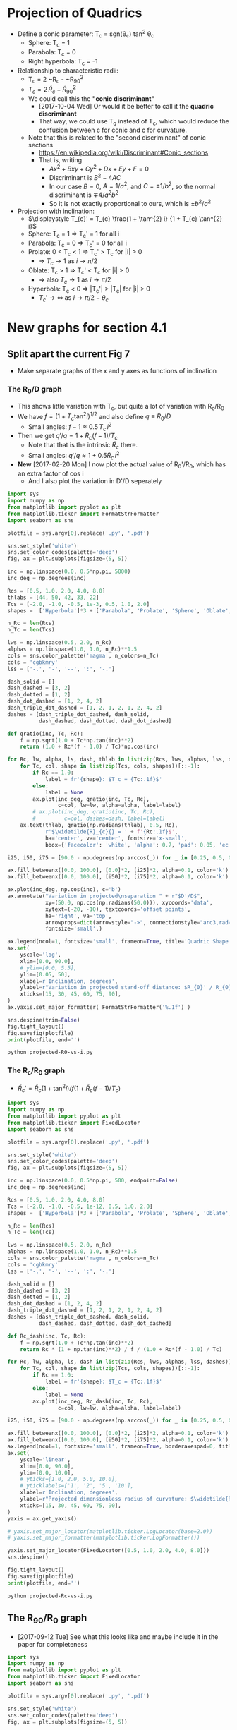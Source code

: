 * Projection of Quadrics
:PROPERTIES:
:ID:       B3ABBD4B-6A04-415F-8A8D-6A3179EB3686
:END:

+ Define a conic parameter: T_c = sgn(\theta_c) tan^2 \theta_c
  + Sphere: T_c = 1
  + Parabola: T_c = 0
  + Right hyperbola: T_c = -1
+ Relationship to characteristic radii:
  + T_c = 2 ~R_c - ~R_{90}^2
  + \(T_{c} = 2\, \widetilde{R}_{c} - \widetilde{R}_{90}{}^{2}\)
  + We could call this the *"conic discriminant"*
    + [2017-10-04 Wed] Or would it be better to call it the *quadric discriminant*
    + That way, we could use T_q instead of T_c, which would reduce the confusion between c for conic and c for curvature. 
  + Note that this is related to the "second discriminant" of conic
    sections
    + https://en.wikipedia.org/wiki/Discriminant#Conic_sections
    + That is, writing
      + \(A x^2 + B x y + C y^2 + D x + E y + F = 0\)
      + Discriminant is \(B^{2} - 4 A C\)
      + In our case \(B = 0\), \(A = 1 / a^2 \), and \( C = \pm 1 / b^2\), so the normal discriminant is \(\mp 4 / a^{2} b^{2}\)
      + So it is not exactly proportional to ours, which is \(\pm b^{2}/a^{2}\)
+ Projection with inclination:
  + \(\displaystyle T_{c}' = T_{c} \frac{1 + \tan^{2} i} {1 + T_{c} \tan^{2} i}\)
  + Sphere: T_c = 1 =>  T_c' = 1 for all i
  + Parabola: T_c = 0 => T_c' = 0 for all i
  + Prolate: 0 < T_c < 1 => T_c' > T_c for |i| > 0
    + => \(T_c \to 1\) as \(i \to \pi/2\)
  + Oblate: T_c > 1 => T_c' < T_c for |i| > 0
    + => also \(T_c \to 1\) as \(i \to \pi/2\)
  + Hyperbola: T_c < 0 => |T_c'| > |T_c| for |i| > 0
    + \(T_c' \to \infty\) as \(i \to \pi/2 - \theta_{c}\)
* New graphs for section 4.1
:PROPERTIES:
:ID:       2D6B6135-5090-4504-A31C-E1B9D717FAF0
:END:
** Split apart the current Fig 7
- Make separate graphs of the x and y axes as functions of inclination
*** The R_0/D graph
+ This shows little variation with T_c, but quite a lot of variation with R_c/R_0
+ We have \(f = \left(1 + T_{c} \tan^{2} i\right)^{1/2}\) and also define \(q \equiv R_{0} / D\)
  + Small angles: \( f - 1 \approx 0.5 \, T_{c}\, i^{2}\)
+ Then we get \(q' / q = 1 + \widetilde{R}_{c} (f - 1) / T_{c} \)
  + Note that that is the intrinsic \(\widetilde{R}_{c}\) there.
  + Small angles: \(q'/q \approx 1 + 0.5 \widetilde{R}_{c} \, i^{2}\)
+ *New* [2017-02-20 Mon] I now plot the actual value of R_0'/R_0, which has an extra factor of cos i
  + And I also plot the variation in D'/D seperately
#+BEGIN_SRC python :eval no :tangle projected-R0-vs-i.py
  import sys
  import numpy as np
  from matplotlib import pyplot as plt
  from matplotlib.ticker import FormatStrFormatter
  import seaborn as sns

  plotfile = sys.argv[0].replace('.py', '.pdf')

  sns.set_style('white')
  sns.set_color_codes(palette='deep')
  fig, ax = plt.subplots(figsize=(5, 5))

  inc = np.linspace(0.0, 0.5*np.pi, 5000)
  inc_deg = np.degrees(inc)

  Rcs = [0.5, 1.0, 2.0, 4.0, 8.0]
  thlabs = [44, 50, 42, 33, 22]
  Tcs = [-2.0, -1.0, -0.5, 1e-3, 0.5, 1.0, 2.0]
  shapes =  ['Hyperbola']*3 + ['Parabola', 'Prolate', 'Sphere', 'Oblate', ]

  n_Rc = len(Rcs)
  n_Tc = len(Tcs)

  lws = np.linspace(0.5, 2.0, n_Rc)
  alphas = np.linspace(1.0, 1.0, n_Rc)**1.5
  cols = sns.color_palette('magma', n_colors=n_Tc)
  cols = 'cgbkmry'
  lss = ['-.', '-', '--', ':', '-.']

  dash_solid = []
  dash_dashed = [3, 2]
  dash_dotted = [1, 2]
  dash_dot_dashed = [1, 2, 4, 2]
  dash_triple_dot_dashed = [1, 2, 1, 2, 1, 2, 4, 2]
  dashes = [dash_triple_dot_dashed, dash_solid,
            dash_dashed, dash_dotted, dash_dot_dashed]

  def qratio(inc, Tc, Rc):
      f = np.sqrt(1.0 + Tc*np.tan(inc)**2)
      return (1.0 + Rc*(f - 1.0) / Tc)*np.cos(inc)

  for Rc, lw, alpha, ls, dash, thlab in list(zip(Rcs, lws, alphas, lss, dashes, thlabs))[::-1]:
      for Tc, col, shape in list(zip(Tcs, cols, shapes))[::-1]:
          if Rc == 1.0:
              label = fr'{shape}: $T_c = {Tc:.1f}$'
          else:
              label = None
          ax.plot(inc_deg, qratio(inc, Tc, Rc),
                  c=col, lw=lw, alpha=alpha, label=label)
          # ax.plot(inc_deg, qratio(inc, Tc, Rc),
          #         c=col, dashes=dash, label=label)
      ax.text(thlab, qratio(np.radians(thlab), 0.5, Rc),
              r'$\widetilde{R}_{c}{} = ' + f'{Rc:.1f}$',
              ha='center', va='center', fontsize='x-small',
              bbox={'facecolor': 'white', 'alpha': 0.7, 'pad': 0.05, 'ec': 'none'})

  i25, i50, i75 = [90.0 - np.degrees(np.arccos(_)) for _ in [0.25, 0.5, 0.75]]

  ax.fill_betweenx([0.0, 100.0], [0.0]*2, [i25]*2, alpha=0.1, color='k')
  ax.fill_betweenx([0.0, 100.0], [i50]*2, [i75]*2, alpha=0.1, color='k')

  ax.plot(inc_deg, np.cos(inc), c='b')
  ax.annotate("Variation in projected\nseparation " + r"$D'/D$",
              xy=(50.0, np.cos(np.radians(50.0))), xycoords='data',
              xytext=(-20, -10), textcoords='offset points',
              ha='right', va='top',
              arrowprops=dict(arrowstyle="->", connectionstyle="arc3,rad=.2"),
              fontsize='small',)

  ax.legend(ncol=1, fontsize='small', frameon=True, title='Quadric Shape')
  ax.set(
      yscale='log',
      xlim=[0.0, 90.0],
      # ylim=[0.0, 5.5],
      ylim=[0.05, 50],
      xlabel=r'Inclination, degrees',
      ylabel=r"Variation in projected stand-off distance: $R_{0}' / R_{0}$",
      xticks=[15, 30, 45, 60, 75, 90],
  )
  ax.yaxis.set_major_formatter( FormatStrFormatter('%.1f') )

  sns.despine(trim=False)
  fig.tight_layout()
  fig.savefig(plotfile)
  print(plotfile, end='')
#+END_SRC

#+BEGIN_SRC sh :results file
python projected-R0-vs-i.py
#+END_SRC

#+RESULTS:
[[file:projected-R0-vs-i.pdf]]

*** The R_c/R_0 graph
+ \(\widetilde{R}_{c}' = \widetilde{R}_{c} ( 1 + \tan^{2} i) / f (1 + \widetilde{R}_{c} (f - 1) / T_{c})\)

#+BEGIN_SRC python :eval no :tangle projected-Rc-vs-i.py
  import sys
  import numpy as np
  from matplotlib import pyplot as plt
  from matplotlib.ticker import FixedLocator
  import seaborn as sns

  plotfile = sys.argv[0].replace('.py', '.pdf')

  sns.set_style('white')
  sns.set_color_codes(palette='deep')
  fig, ax = plt.subplots(figsize=(5, 5))

  inc = np.linspace(0.0, 0.5*np.pi, 500, endpoint=False)
  inc_deg = np.degrees(inc)

  Rcs = [0.5, 1.0, 2.0, 4.0, 8.0]
  Tcs = [-2.0, -1.0, -0.5, 1e-12, 0.5, 1.0, 2.0]
  shapes =  ['Hyperbola']*3 + ['Parabola', 'Prolate', 'Sphere', 'Oblate', ]

  n_Rc = len(Rcs)
  n_Tc = len(Tcs)

  lws = np.linspace(0.5, 2.0, n_Rc)
  alphas = np.linspace(1.0, 1.0, n_Rc)**1.5
  cols = sns.color_palette('magma', n_colors=n_Tc)
  cols = 'cgbkmry'
  lss = ['-.', '-', '--', ':', '-.']

  dash_solid = []
  dash_dashed = [3, 2]
  dash_dotted = [1, 2]
  dash_dot_dashed = [1, 2, 4, 2]
  dash_triple_dot_dashed = [1, 2, 1, 2, 1, 2, 4, 2]
  dashes = [dash_triple_dot_dashed, dash_solid,
            dash_dashed, dash_dotted, dash_dot_dashed]

  def Rc_dash(inc, Tc, Rc):
      f = np.sqrt(1.0 + Tc*np.tan(inc)**2)
      return Rc * (1 + np.tan(inc)**2) / f / (1.0 + Rc*(f - 1.0) / Tc)

  for Rc, lw, alpha, ls, dash in list(zip(Rcs, lws, alphas, lss, dashes))[::-1]:
      for Tc, col, shape in list(zip(Tcs, cols, shapes))[::-1]:
          if Rc == 1.0:
              label = fr'{shape}: $T_c = {Tc:.1f}$'
          else:
              label = None
          ax.plot(inc_deg, Rc_dash(inc, Tc, Rc),
                  c=col, lw=lw, alpha=alpha, label=label)

  i25, i50, i75 = [90.0 - np.degrees(np.arccos(_)) for _ in [0.25, 0.5, 0.75]]

  ax.fill_betweenx([0.0, 100.0], [0.0]*2, [i25]*2, alpha=0.1, color='k')
  ax.fill_betweenx([0.0, 100.0], [i50]*2, [i75]*2, alpha=0.1, color='k')
  ax.legend(ncol=1, fontsize='small', frameon=True, borderaxespad=0, title='Quadric Shape')
  ax.set(
      yscale='linear',
      xlim=[0.0, 90.0],
      ylim=[0.0, 10.0],
      # yticks=[1.0, 2.0, 5.0, 10.0],
      # yticklabels=['1', '2', '5', '10'],
      xlabel=r'Inclination, degrees',
      ylabel=r"Projected dimensionless radius of curvature: $\widetilde{R}_{c}{}'$",
      xticks=[15, 30, 45, 60, 75, 90],
  )        
  yaxis = ax.get_yaxis()

  # yaxis.set_major_locator(matplotlib.ticker.LogLocator(base=2.0))
  # yaxis.set_major_formatter(matplotlib.ticker.LogFormatter())

  yaxis.set_major_locator(FixedLocator([0.5, 1.0, 2.0, 4.0, 8.0]))
  sns.despine()

  fig.tight_layout()
  fig.savefig(plotfile)
  print(plotfile, end='')
#+END_SRC

#+BEGIN_SRC sh :results file
python projected-Rc-vs-i.py
#+END_SRC

#+RESULTS:
[[file:projected-Rc-vs-i.pdf]]



** The R_{90}/R_0 graph
+ [2017-09-12 Tue] See what this looks like and maybe include it in the paper for completeness

#+BEGIN_SRC python :eval no :tangle projected-R90-vs-i.py
  import sys
  import numpy as np
  from matplotlib import pyplot as plt
  from matplotlib.ticker import FixedLocator
  import seaborn as sns

  plotfile = sys.argv[0].replace('.py', '.pdf')

  sns.set_style('white')
  sns.set_color_codes(palette='deep')
  fig, ax = plt.subplots(figsize=(5, 5))

  inc = np.linspace(0.0, 0.5*np.pi, 500, endpoint=False)
  inc_deg = np.degrees(inc)

  Rcs = [0.5, 1.0, 2.0, 4.0, 8.0]
  Tcs = [-2.0, -1.0, -0.5, 1e-12, 0.5, 1.0, 2.0]
  shapes =  ['Hyperbola']*3 + ['Parabola', 'Prolate', 'Sphere', 'Oblate', ]

  n_Rc = len(Rcs)
  n_Tc = len(Tcs)

  lws = np.linspace(0.5, 2.0, n_Rc)
  alphas = np.linspace(1.0, 1.0, n_Rc)**1.5
  cols = sns.color_palette('magma', n_colors=n_Tc)
  cols = 'cgbkmry'
  lss = ['-.', '-', '--', ':', '-.']

  dash_solid = []
  dash_dashed = [3, 2]
  dash_dotted = [1, 2]
  dash_dot_dashed = [1, 2, 4, 2]
  dash_triple_dot_dashed = [1, 2, 1, 2, 1, 2, 4, 2]
  dashes = [dash_triple_dot_dashed, dash_solid,
            dash_dashed, dash_dotted, dash_dot_dashed]

  def Rc_prime(inc, Tc, Rc):
      f = np.sqrt(1.0 + Tc*np.tan(inc)**2)
      return Rc * (1 + np.tan(inc)**2) / f / (1.0 + Rc*(f - 1.0) / Tc)

  def Tc_prime(inc, Tc):
      fsquared = 1.0 + Tc*np.tan(inc)**2
      return Tc * (1.0 + np.tan(inc)**2) / fsquared

  def R90_prime(inc, Tc, Rc):
      return np.sqrt(2*Rc_prime(inc, Tc, Rc) - Tc_prime(inc, Tc))

  for Rc, lw, alpha, ls, dash in list(zip(Rcs, lws, alphas, lss, dashes))[::-1]:
      for Tc, col, shape in list(zip(Tcs, cols, shapes))[::-1]:
          if Rc == 1.0:
              label = fr'{shape}: $T_c = {Tc:.1f}$'
          else:
              label = None
          ax.plot(inc_deg, R90_prime(inc, Tc, Rc),
                  c=col, lw=lw, alpha=alpha, label=label)

  i25, i50, i75 = [90.0 - np.degrees(np.arccos(_)) for _ in [0.25, 0.5, 0.75]]

  ax.fill_betweenx([0.0, 100.0], [0.0]*2, [i25]*2, alpha=0.1, color='k')
  ax.fill_betweenx([0.0, 100.0], [i50]*2, [i75]*2, alpha=0.1, color='k')
  ax.legend(ncol=1, fontsize='small', frameon=True, borderaxespad=0, title='Quadric Shape')
  ax.set(
      yscale='linear',
      xlim=[0.0, 90.0],
      ylim=[0.0, 5.0],
      # yticks=[1.0, 2.0, 5.0, 10.0],
      # yticklabels=['1', '2', '5', '10'],
      xlabel=r'Inclination, degrees',
      ylabel=r"Projected dimensionless perpendicular radius: $\widetilde{R}_{90}{}'$",
      xticks=[15, 30, 45, 60, 75, 90],
  )        
  yaxis = ax.get_yaxis()

  # yaxis.set_major_locator(matplotlib.ticker.LogLocator(base=2.0))
  # yaxis.set_major_formatter(matplotlib.ticker.LogFormatter())

  yaxis.set_major_locator(FixedLocator([1.0, 2.0, 3.0, 4.0]))
  sns.despine()

  fig.tight_layout()
  fig.savefig(plotfile)
  print(plotfile, end='')
#+END_SRC

#+BEGIN_SRC sh :results file
python projected-R90-vs-i.py
#+END_SRC

#+RESULTS:
[[file:projected-R90-vs-i.pdf]]

** Projected T_c versus R_c
+ [ ] It is a bit of a problem that we are using "subscript c" to mean both "curvature" and "conic".  /Can we change one of them?/

#+BEGIN_SRC python :eval no :tangle projected-Tc-vs-Rc.py
  import sys
  import numpy as np
  from matplotlib import pyplot as plt
  import matplotlib.ticker
  import seaborn as sns

  plotfile = sys.argv[0].replace('.py', '.pdf')

  sns.set_style('white')
  fig, ax = plt.subplots(figsize=(5, 5))

  inc = np.linspace(0.0, 0.5*np.pi, 500, endpoint=False)
  inc_deg = np.degrees(inc)

  Rcs = [0.5, 1.0, 2.0, 4.0, 8.0]
  Tcs = [-2.0, -1.0, -0.5, 1e-8, 0.5, 1.0, 2.0]

  n_Rc = len(Rcs)
  n_Tc = len(Tcs)

  lws = np.linspace(1.0, 2.0, n_Rc)
  dash_solid = []
  dash_dashed = [3, 2]
  dash_dotted = [1, 2]
  dash_dot_dashed = [1, 2, 4, 2]
  dash_triple_dot_dashed = [1, 2, 1, 2, 1, 2, 4, 2]
  dashes = [dash_triple_dot_dashed, dash_solid,
            dash_dashed, dash_dotted, dash_dot_dashed]

  lss = ['-.', '-', '--', ':', '-.']
  alphas = np.linspace(1.0, 0.2, n_Rc)
  cols = sns.color_palette('magma', n_colors=n_Tc)


  def Rc_prime(inc, Tc, Rc):
      f = np.sqrt(1.0 + Tc*np.tan(inc)**2)
      return Rc * (1 + np.tan(inc)**2) / f / (1.0 + Rc*(f - 1.0) / Tc)

  def Tc_prime(inc, Tc):
      fsquared = 1.0 + Tc*np.tan(inc)**2
      return Tc * (1.0 + np.tan(inc)**2) / fsquared

  for Rc, lw, alpha, dash in list(zip(Rcs, lws, alphas, dashes))[::-1]:
      for Tc, col in list(zip(Tcs, cols))[::-1]:
          if Rc == 1.0:
              label = fr'$T_c = {Tc:.1f}$'
          else:
              label = None
          ax.plot(Rc_prime(inc, Tc, Rc), Tc_prime(inc, Tc),
                  c=col, dashes=dash, label=label)
          # ax.plot(Rc_dash(inc, Tc, Rc), Tc_dash(inc, Tc), '.', alpha=0.1, ms=4,
          #         c=col, label=label)
          ax.plot([Rc_prime(0, Tc, Rc)], [Tc_prime(0, Tc)], 'o', c=col)

  ax.legend(ncol=1, fontsize='xx-small', frameon=True)
  ax.set(
      yscale='linear',
      xlim=[0.0, 8.1],
      ylim=[-5.0, 2.1],
      xlabel=r"Projected dimensionless radius of curvature: $\widetilde{R}_{c}{}'$",
      ylabel=r"Projected conic discriminant: $T_c{}'$",
  )        

  fig.tight_layout()
  fig.savefig(plotfile)
  print(plotfile, end='')
#+END_SRC

#+BEGIN_SRC sh :results file
python projected-Tc-vs-Rc.py
#+END_SRC

#+RESULTS:
[[file:projected-Tc-vs-Rc.pdf]]

** Projected R90 versus Rc
:PROPERTIES:
:ID:       9232DE3C-903E-4D13-8E72-FC2B92D1FF95
:END:
#+BEGIN_SRC python :eval no :tangle projected-R90-vs-Rc.py
  import sys
  import numpy as np
  from matplotlib import pyplot as plt
  import matplotlib.ticker
  import seaborn as sns

  plotfile = sys.argv[0].replace('.py', '.pdf')

  sns.set_style('white')
  sns.set_color_codes(palette='deep')
  fig, ax = plt.subplots(figsize=(5, 5))

  Rc_grid = np.linspace(0.0, 10.0, 2000)
  R90_T0_grid = np.sqrt(2*Rc_grid)
  R90_T1_grid = np.sqrt(2*Rc_grid - 1.0)
  R90_T1_grid[~np.isfinite(R90_T1_grid)] = 0.0 


  ax.fill_between(Rc_grid, R90_T1_grid, R90_T0_grid, color='k', alpha=0.2)
  ax.fill_between(Rc_grid, R90_T0_grid, color='k', alpha=0.1)
  ax.plot(Rc_grid, R90_T0_grid, c='k', lw=0.5)
  ax.axhline(1.0, lw=0.5, alpha=0.5, color='k', zorder=-1)
  ax.axvline(1.0, lw=0.5, alpha=0.5, color='k', zorder=-1)
  ax.plot([0.0, 10.0], [0.0, 10.0], lw=0.5, alpha=0.5, color='k', zorder=-1)

  inc = np.linspace(0.0, 0.5*np.pi, 500, endpoint=False)
  inc_deg = np.degrees(inc)

  Rcs = [0.5, 1.0, 1.5, 2.0, 4.0, 8.0]
  Tcs = [-2.0, -1.0, -0.5, 1e-8, 0.5, 1.0, 2.0]
  shapes =  ['Hyperbola']*3 + ['Parabola', 'Prolate', 'Sphere', 'Oblate', ]

  n_Rc = len(Rcs)
  n_Tc = len(Tcs)

  lws = np.linspace(0.5, 2.0, n_Rc)
  alphas = np.linspace(1.0, 0.2, n_Rc)
  cols = sns.color_palette('magma', n_colors=n_Tc)
  cols = 'cgbkmry'


  def Rc_prime(inc, Tc, Rc):
      f = np.sqrt(1.0 + Tc*np.tan(inc)**2)
      return Rc * (1 + np.tan(inc)**2) / f / (1.0 + Rc*(f - 1.0) / Tc)

  def Tc_prime(inc, Tc):
      fsquared = 1.0 + Tc*np.tan(inc)**2
      return Tc * (1.0 + np.tan(inc)**2) / fsquared

  def R90_prime(inc, Tc, Rc):
      return np.sqrt(2*Rc_prime(inc, Tc, Rc) - Tc_prime(inc, Tc))


  for Rc, lw, alpha in list(zip(Rcs, lws, alphas))[::-1]:
      for Tc, col, shape in list(zip(Tcs, cols, shapes))[::-1]:
          if Rc == 1.0:
              label = fr'{shape}: $T_c = {Tc:.1f}$'
          else:
              label = None
          ax.plot(Rc_prime(inc, Tc, Rc), R90_prime(inc, Tc, Rc),
                  c=col, lw=lw, label=label)
          # ax.plot(Rc_dash(inc, Tc, Rc), Tc_dash(inc, Tc), '.', alpha=0.1, ms=4,
          #         c=col, label=label)
          ax.plot([Rc_prime(0, Tc, Rc)], [R90_prime(0, Tc, Rc)], '.', c=col, zorder=100)

  ax.legend(ncol=1, fontsize='small', frameon=True, loc='upper left', title='Quadric Shape')
  ax.set(
      yscale='linear',
      xlim=[0.0, 8.1],
      ylim=[0.0, 8.1],
      xlabel=r"Projected dimensionless radius of curvature: $\widetilde{R}_{c}{}'$",
      ylabel=r"Projected dimensionless perpendicular radius: $\widetilde{R}_{90}{}'$",
  )        
  sns.despine()
  fig.tight_layout()
  fig.savefig(plotfile)
  print(plotfile, end='')
#+END_SRC

#+BEGIN_SRC sh :results file
python projected-R90-vs-Rc.py
#+END_SRC

#+RESULTS:
[[file:projected-R90-vs-Rc.pdf]]



*** Animation of R_90 vs R_c graph (\Pi–\Lambda)
+ [2017-10-20 Fri] This is for my Puebla talk
+ Differences from previous
  1. Zooms in on range [1, 3]
  2. Uses matplotlib animation stuff
#+BEGIN_SRC python :eval no :tangle animation-R90-vs-Rc.py
  import sys
  import numpy as np
  from matplotlib import pyplot as plt
  import matplotlib.ticker
  from matplotlib import animation
  import seaborn as sns

  fileroot = sys.argv[0].replace('.py', '')

  sns.set_style('white')
  sns.set_color_codes(palette='deep')
  fig, ax = plt.subplots(figsize=(5, 5))

  #
  # Plot the background regions
  #
  Rc_grid = np.linspace(0.0, 10.0, 2000)
  R90_T0_grid = np.sqrt(2*Rc_grid)
  R90_T1_grid = np.sqrt(2*Rc_grid - 1.0)
  R90_T1_grid[~np.isfinite(R90_T1_grid)] = 0.0 
  ax.fill_between(Rc_grid, R90_T1_grid, R90_T0_grid, color='k', alpha=0.2)
  ax.fill_between(Rc_grid, R90_T0_grid, color='k', alpha=0.1)
  ax.plot(Rc_grid, R90_T0_grid, c='k', lw=0.5)
  ax.axhline(1.0, lw=0.5, alpha=0.5, color='k', zorder=-1)
  ax.axvline(1.0, lw=0.5, alpha=0.5, color='k', zorder=-1)
  ax.plot([0.0, 10.0], [0.0, 10.0], lw=0.5, alpha=0.5, color='k', zorder=-1)

  #
  # Plot lines for projected tracks versus inclination
  #
  inc = np.linspace(0.0, 0.5*np.pi, 500, endpoint=False)
  inc_deg = np.degrees(inc)

  Rcs = [0.5, 1.0, 1.5, 2.0, 3.0, 4.0]
  Tcs = [-2.0, -1.5, -1.0, -0.5, -0.25, 1e-8, 0.25, 0.5, 1.0, 1.5, 2.0]
  shapes =  ['Hyperbola']*5 + ['Parabola', 'Prolate', 'Prolate',
                               'Sphere', 'Oblate', 'Oblate', ]

  n_Rc = len(Rcs)
  n_Tc = len(Tcs)

  lws = np.linspace(0.5, 2.0, n_Rc)
  alphas = np.linspace(1.0, 0.2, n_Rc)
  cols = sns.color_palette('magma', n_colors=n_Tc)
  # cols = 'cgbkmry'


  def Rc_prime(inc, Tc, Rc):
      f = np.sqrt(1.0 + Tc*np.tan(inc)**2)
      return Rc * (1 + np.tan(inc)**2) / f / (1.0 + Rc*(f - 1.0) / Tc)

  def Tc_prime(inc, Tc):
      fsquared = 1.0 + Tc*np.tan(inc)**2
      return Tc * (1.0 + np.tan(inc)**2) / fsquared

  def R90_prime(inc, Tc, Rc):
      return np.sqrt(2*Rc_prime(inc, Tc, Rc) - Tc_prime(inc, Tc))


  dot_artists = {}
  for Rc, lw, alpha in list(zip(Rcs, lws, alphas))[::-1]:
      for Tc, col, shape in list(zip(Tcs, cols, shapes))[::-1]:
          if Rc == 1.0:
              label = fr'{shape}: $T_c = {Tc:.1f}$'
          else:
              label = None
          ax.plot(Rc_prime(inc, Tc, Rc), R90_prime(inc, Tc, Rc),
                  c=col, lw=lw, label=label)
          # Populate dict of artists that will be animated later
          dot_artists[(Rc, Tc)], = ax.plot([], [], '.', ms=10, c=col, zorder=100)

  ax.legend(ncol=2, fontsize='x-small', frameon=True, loc='upper left', title='Quadric Shape')
  ax.set(
      yscale='linear',
      xlim=[0.0, 4.1],
      ylim=[0.0, 4.1],
      xlabel=r"Projected planitude: $\Pi'$",
      ylabel=r"Projected alatude: $\Lambda'$",
  )        
  sns.despine()
  fig.tight_layout()

  #
  # Animation of the dots
  # 
  def animate_dots(inclination):
      """For each quadric, update (x, y) of dot for particular `inclination`"""
      for Rc, lw, alpha in list(zip(Rcs, lws, alphas))[::-1]:
          for Tc, col, shape in list(zip(Tcs, cols, shapes))[::-1]:
              x = Rc_prime(inclination, Tc, Rc)
              y = R90_prime(inclination, Tc, Rc)
              dot_artists[(Rc, Tc)].set_data([x], [y])
      return dot_artists.values()

  sini = np.linspace(0.0, 1.0, 100)
  incs4anim = np.arcsin(sini)
  anim = animation.FuncAnimation(fig, animate_dots, frames=incs4anim,
                                 repeat_delay=100, blit=True)
  moviefile = fileroot + '.mp4'
  anim.save(moviefile, writer='ffmpeg', fps=30, dpi=200)
  print(moviefile, end='')

#+END_SRC


#+BEGIN_SRC sh :results file
python animation-R90-vs-Rc.py
#+END_SRC

#+RESULTS:
[[file:animation-R90-vs-Rc.mp4]]


*** Show snapshots for different angles
:PROPERTIES:
:ID:       FA0B6F2B-DC73-4350-893D-A6710B41424E
:END:

#+BEGIN_SRC python :eval no :tangle projected-Tc-Rc-snapshots.py
  import sys
  import numpy as np
  from matplotlib import pyplot as plt
  import matplotlib.ticker
  import seaborn as sns

  plotfile = sys.argv[0].replace('.py', '.png')

  sns.set_style('white')
  fig, axes = plt.subplots(3, 3, figsize=(9, 9), sharex=True, sharey=True)

  incs_deg = 10.0*np.arange(9)

  ny, nx = 65, 73
  Rcs = np.linspace(0.5, 8.0, nx)
  Tcs = np.linspace(-3.0, 2.0, ny)[::-1]
  Rc_grid = Rcs[None, :]*np.ones_like(Tcs[:, None])
  Tc_grid = Tcs[:, None]*np.ones_like(Rcs[None, :])

  cols = sns.color_palette('magma', n_colors=ny)


  def Rc_prime(inc, Tc, Rc):
      f = np.sqrt(1.0 + Tc*np.tan(inc)**2)
      return Rc * (1 + np.tan(inc)**2) / f / (1.0 + Rc*(f - 1.0) / Tc)

  def Tc_prime(inc, Tc):
      fsquared = 1.0 + Tc*np.tan(inc)**2
      return Tc * (1.0 + np.tan(inc)**2) / fsquared

  for ax, inc_deg in zip(axes.flat, incs_deg):
      inc = np.radians(inc_deg)
      Rcp = Rc_prime(inc, Tc_grid, Rc_grid).ravel()
      Tcp = Tc_prime(inc, Tc_grid).ravel()
      ax.scatter(Rcp, Tcp, c=Tc_grid.ravel(),
		 vmin=Tc_grid.min(), vmax=Tc_grid.max(),
		 edgecolors='none',
		 cmap='magma', marker='.', s=15, alpha=0.8)
      ax.axhspan(0.0, 10.0, alpha=0.1, facecolor='k', zorder=-1)
      ax.axhline(1.0, ls='--', lw=0.5, c='k', zorder=0)
      ax.axvline(1.0, ls='--', lw=0.5, c='k', zorder=0)
      ax.plot([1.0], [1.0], 'x', c='k')
      ax.text(5.5, -4.0, rf'$i = {inc_deg:.0f}^\circ$',
              bbox={'facecolor': 'w', 'alpha': 0.8, 'edgecolor': 'none'})

  axes[-1, 0].set(
      yscale='linear',
      xlim=[0.0, 8.1],
      ylim=[-5.0, 2.1],
      xlabel=r"$\widetilde{R}_{c}{}'$",
      ylabel=r"$T_c{}'$",
  )        

  fig.tight_layout()
  fig.savefig(plotfile, dpi=300)
  print(plotfile, end='')

#+END_SRC

#+BEGIN_SRC sh :results file
python projected-Tc-Rc-snapshots.py
#+END_SRC

#+RESULTS:
[[file:projected-Tc-Rc-snapshots.png]]


Do the same but for R90 vs Rc

+ [2017-03-31 Fri] New experiment
  + [X] Indicate the increase in R_0'/R_0 by the size of the circles
  + [X] Remember to do the [[id:71BA6CCD-0AD0-46FA-AA2F-CCD6C3272A68][Copying figs to paper dir]]
  + This is for comparison with the OB bowshocks
  + This worked well, but the sizes really don't change an awful lot
    + It is a factor of 2 or 3 by i = 40, but mainly for the arcs in the hyperbola zone, but below the diagonal
      + And that is a zone that hardly has any sources in the observations

#+BEGIN_SRC python :eval no :tangle projected-R90-Rc-snapshots.py
  import sys
  import numpy as np
  from matplotlib import pyplot as plt
  import matplotlib.ticker
  import seaborn as sns

  plotfile = sys.argv[0].replace('.py', '.pdf')

  sns.set_style('white')
  fig, axes = plt.subplots(3, 3, figsize=(9, 9), sharex=True, sharey=True)

  incs_deg = 10.0*np.arange(9)

  ny, nx = 55, 55
  Rcs = np.linspace(0.5, 7.0, nx)
  R90s = np.linspace(0.5, 7.0, ny)[::-1]
  Rc_grid = Rcs[None, :]*np.ones_like(R90s[:, None])
  R90_grid = R90s[:, None]*np.ones_like(Rcs[None, :])
  Tc_grid = 2*Rc_grid - R90_grid**2

  cols = sns.color_palette('magma', n_colors=ny)


  def Rc_prime(inc, Tc, Rc):
      f = np.sqrt(1.0 + Tc*np.tan(inc)**2)
      return Rc * (1 + np.tan(inc)**2) / f / (1.0 + Rc*(f - 1.0) / Tc)

  def Tc_prime(inc, Tc):
      fsquared = 1.0 + Tc*np.tan(inc)**2
      return Tc * (1.0 + np.tan(inc)**2) / fsquared

  def R90_prime(inc, Tc, Rc):
      return np.sqrt(2*Rc_prime(inc, Tc, Rc) - Tc_prime(inc, Tc))

  def qratio(inc, Tc, Rc):
      f = np.sqrt(1.0 + Tc*np.tan(inc)**2)
      return (1.0 + Rc*(f - 1.0) / Tc)*np.cos(inc)


  for ax, inc_deg in zip(axes.flat, incs_deg):

      Rc_grid2 = np.linspace(0.0, 10.0, 2000)
      R90_T0_grid = np.sqrt(2*Rc_grid2)
      R90_T1_grid = np.sqrt(2*Rc_grid2 - 1.0)
      R90_T1_grid[~np.isfinite(R90_T1_grid)] = 0.0 
      ax.fill_between(Rc_grid2, R90_T1_grid, R90_T0_grid, color='k', alpha=0.2)
      ax.fill_between(Rc_grid2, R90_T0_grid, color='k', alpha=0.1)
      ax.plot(Rc_grid2, R90_T0_grid, c='k', lw=0.5)
      ax.axhline(1.0, lw=0.5, alpha=0.5, color='k', zorder=-1)
      ax.axvline(1.0, lw=0.5, alpha=0.5, color='k', zorder=-1)
      ax.plot([0.0, 10.0], [0.0, 10.0], lw=0.5, alpha=0.5, color='k', zorder=-1)

      inc = np.radians(inc_deg)
      Rcp = Rc_prime(inc, Tc_grid, Rc_grid).ravel()
      R90p = R90_prime(inc, Tc_grid, Rc_grid).ravel()
      R0p = qratio(inc, Tc_grid, Rc_grid).ravel()
    
      ax.scatter(Rcp, R90p, c=Tc_grid.ravel(), s=15*R0p,
		 vmin=Tc_grid.min(), vmax=Tc_grid.max(),
		 edgecolors='none',
		 cmap='magma', marker='.', alpha=0.8)
      # ax.axhspan(0.0, 10.0, alpha=0.1, facecolor='k', zorder=-1)
      # ax.axhline(1.0, ls='--', lw=0.5, c='k', zorder=0)
      # ax.axvline(1.0, ls='--', lw=0.5, c='k', zorder=0)
      ax.plot([1.0], [1.0], 'x', c='k')
      ax.text(5.5, 0.5, rf'$i = {inc_deg:.0f}^\circ$',
              bbox={'facecolor': 'w', 'alpha': 0.8, 'edgecolor': 'none'})

  axes[-1, 0].set(
      yscale='linear',
      xlim=[0.0, 8.1],
      ylim=[0.0, 8.1],
      xlabel=r"$\widetilde{R}_{c}{}'$",
      ylabel=r"$\widetilde{R}_{90}{}'$",
  )        

  fig.tight_layout()
  fig.savefig(plotfile, dpi=300)
  print(plotfile, end='')

#+END_SRC

#+BEGIN_SRC sh :results file
python projected-R90-Rc-snapshots.py
#+END_SRC

#+RESULTS:
[[file:projected-R90-Rc-snapshots.pdf]]



** DONE \theta_90 versus inclination
CLOSED: [2017-02-22 Wed 11:50]


#+BEGIN_SRC python :eval no :tangle projected-th90-vs-i.py
  import sys
  import numpy as np
  from matplotlib import pyplot as plt
  import matplotlib.ticker
  import seaborn as sns

  plotfile = sys.argv[0].replace('.py', '.pdf')

  sns.set_style('white')
  sns.set_color_codes(palette='deep')
  fig, ax = plt.subplots(figsize=(5, 5))

  inc = np.linspace(0.0, 0.5*np.pi, 500)
  inc_deg = np.degrees(inc)

  Rcs = [0.5, 1.0, 2.0, 4.0, 8.0]
  Tcs = [-2.0, -1.0, -0.5, 1e-12, 0.5, 1.0, 2.0]
  shapes =  ['Hyperbola']*3 + ['Parabola', 'Prolate', 'Sphere', 'Oblate', ]

  n_Rc = len(Rcs)
  n_Tc = len(Tcs)

  lws = np.linspace(0.5, 2.0, n_Rc)
  alphas = np.linspace(1.0, 1.0, n_Rc) * 0.9
  cols = sns.color_palette('magma', n_colors=n_Tc)
  cols = 'cgbkmry'
  lss = ['-.', '-', '--', ':', '-.']

  dash_solid = []
  dash_dashed = [3, 2]
  dash_dotted = [1, 2]
  dash_dot_dashed = [1, 2, 4, 2]
  dash_triple_dot_dashed = [1, 2, 1, 2, 1, 2, 4, 2]
  dashes = [dash_triple_dot_dashed, dash_solid,
            dash_dashed, dash_dotted, dash_dot_dashed]

  def Rc_prime(inc, Tc, Rc):
      f = np.sqrt(1.0 + Tc*np.tan(inc)**2)
      return Rc * (1 + np.tan(inc)**2) / f / (1.0 + Rc*(f - 1.0) / Tc)

  def Tc_prime(inc, Tc):
      fsquared = 1.0 + Tc*np.tan(inc)**2
      return Tc * (1.0 + np.tan(inc)**2) / fsquared

  def Rc_dash(inc, Tc, Rc):
      f = np.sqrt(1.0 + Tc*np.tan(inc)**2)
      return Rc * (1 + np.tan(inc)**2) / f / (1.0 + Rc*(f - 1.0) / Tc)

  def th90(inc, Tc, Rc):
      t2i = np.tan(inc)**2
      tan_th90 = -np.sqrt(t2i*(2.0 + Tc*t2i) + (2.0 - Tc/Rc)/Rc)/t2i
      return 180.0 + np.degrees(np.arctan(tan_th90))

  def R90_prime(inc, Tc, Rc):
      return np.sqrt(2*Rc_prime(inc, Tc, Rc) - Tc_prime(inc, Tc))

  for Rc, lw, alpha, ls, dash in list(zip(Rcs, lws, alphas, lss, dashes))[::-1]:
      for Tc, col, shape in list(zip(Tcs, cols, shapes))[::-1]:
          if Rc == 0.5:
              label = fr'{shape}: $T_c = {Tc:.1f}$'
          else:
              label = None
          R90 = R90_prime(inc, Tc, Rc)
          m = np.isfinite(R90) & (R90 > 0.0)
          ax.plot(inc_deg[m], th90(inc[m], Tc, Rc),
                  lw=lw, c=col, alpha=alpha, label=label)

  i25, i50, i75 = [90.0 - np.degrees(np.arccos(_)) for _ in [0.25, 0.5, 0.75]]

  ax.fill_betweenx([0.0, 200.0], [0.0]*2, [i25]*2, alpha=0.1, color='k')
  ax.fill_betweenx([0.0, 200.0], [i50]*2, [i75]*2, alpha=0.1, color='k')
  ax.legend(ncol=1, fontsize='small', frameon=True, title='Quadric Shape')
  ax.set(
      yscale='linear',
      xlim=[0.0, 90.0],
      ylim=[80.0, 180.0],
      # yticks=[1.0, 2.0, 5.0, 10.0],
      # yticklabels=['1', '2', '5', '10'],
      xlabel=r'Inclination, degrees',
      ylabel=r"Body-frame polar angle of perpendicular projected axis: $\theta_{90}$, degrees",
      xticks=[15, 30, 45, 60, 75, 90],
  )        
  yaxis = ax.get_yaxis()

  sns.despine()
  fig.tight_layout()
  fig.savefig(plotfile)
  print(plotfile, end='')
#+END_SRC

#+BEGIN_SRC sh :results file
python projected-th90-vs-i.py
#+END_SRC

#+RESULTS:
[[file:projected-th90-vs-i.pdf]]


* Copying figs to paper dir
:PROPERTIES:
:ID:       71BA6CCD-0AD0-46FA-AA2F-CCD6C3272A68
:END:
#+BEGIN_SRC sh :results verbatim
date
cp -v projected-*.pdf dust-*.pdf ../papers/Paper1/figs
#+END_SRC

#+RESULTS:
#+begin_example
Fri Sep 29 10:09:59 CDT 2017
projected-R0-vs-i.pdf -> ../papers/Paper1/figs/projected-R0-vs-i.pdf
projected-R90-Rc-snapshots.pdf -> ../papers/Paper1/figs/projected-R90-Rc-snapshots.pdf
projected-R90-vs-Rc.pdf -> ../papers/Paper1/figs/projected-R90-vs-Rc.pdf
projected-R90-vs-i.pdf -> ../papers/Paper1/figs/projected-R90-vs-i.pdf
projected-Rc-vs-i.pdf -> ../papers/Paper1/figs/projected-Rc-vs-i.pdf
projected-Tc-Rc-snapshots.pdf -> ../papers/Paper1/figs/projected-Tc-Rc-snapshots.pdf
projected-Tc-vs-Rc.pdf -> ../papers/Paper1/figs/projected-Tc-vs-Rc.pdf
projected-th90-vs-i.pdf -> ../papers/Paper1/figs/projected-th90-vs-i.pdf
dust-trajectories.pdf -> ../papers/Paper1/figs/dust-trajectories.pdf
#+end_example






* Dust grain trajectories in a central force
:PROPERTIES:
:ID:       8EC004CA-32CC-4B41-830C-535FF79B0544
:END:
#+BEGIN_SRC python :tangle dust-trajectories.py
  import sys
  import numpy as np
  from matplotlib import pyplot as plt
  import seaborn as sns

  figfile = sys.argv[0].replace('.py', '.pdf')
  NTH = 4001
  sns.set_style('white')
  sns.set_color_codes('dark')
  fig, ax = plt.subplots(figsize=(5, 5))
  blist = np.linspace(0.0, 6.0) + 0.01
  thmlist = np.arccos(1./np.sqrt(1.0 + 4.0*blist**2))
  for thm in thmlist:
      epsilon = 1./np.cos(thm)
      theta = np.linspace(0.001, min(np.pi, 2*thm - 0.001), NTH)
      im = np.argmin(np.abs(theta - thm))
      r = 0.5*(epsilon**2 - 1)/(epsilon*np.cos(theta - thm) - 1.0)
      x = r*np.cos(theta)
      y = r*np.sin(theta)
      m_in = (theta <= thm) & (y >= 0.0)
      m_out = (theta > thm) & (y >= 0.0)
      ax.plot([r[im]*np.cos(theta[im])], [r[im]*np.sin(theta[im])],
              's', ms=0.6, color='k')
      ax.plot(x[m_in], y[m_in], '-', color='gray', alpha=0.8, lw=0.5)
      ax.plot(x[m_out], y[m_out], '-', color='r', alpha=0.8, lw=0.5)
  thm_grid = np.linspace(0.0, np.pi, 200)
  rm = 2.0/(1.0 + np.cos(thm_grid))
  xlocus = rm*np.cos(thm_grid)
  ylocus = rm*np.sin(thm_grid)
  ax.plot(xlocus, ylocus, '-', color='k', alpha=0.2, lw=3)

  ax.plot([0.0], [0.0], '*', color='r')
  ax.set(xlim=[-3, 3], ylim=[-0.1, 5.9],
         xlabel="$x / R_0$",
         ylabel="$y / R_0$")
  sns.despine()
  fig.tight_layout()
  fig.savefig(figfile)
  print(figfile, end='')
#+END_SRC


#+BEGIN_SRC shell :results file
python dust-trajectories.py
#+END_SRC

#+RESULTS:
[[file:dust-trajectories.pdf]]

* Measurements of the observed LL arcs

** List of promising objects
+ NW group
  + 073-227
  + 109-246
+ SW group
  + 000-400
  + 005-514
  + 012-407
  + 030-524 (asymmetric)
  + 042-628
  + LL1
  + 065-502 (weak)
  + 069-601
+ W group
  + 4285-458
  + LL3
  + LL2 (uncertain which arc to use)
  + LL4
  + 4468-605 (asymmetric)
+ S group
  + 116-3101
  + 266-558
  + 308-3036
  + LL6
  + LL7 (requires wider field to measure R90')
** Methodology
+ Programs are in [[file:~/Work/Bowshocks/Jorge/bowshock-shape/read-shapes-LL/]]
*** TODO Determining Rc
+ fit-circle-shell.py does the fitting
+ [ ] We need to change the mask on theta in the routine =update_arc_data= so that it only uses theta < 45 deg
  + This should be fine for arcs with Rc/R0 < 3 or so
  + But for broader arcs, there may be insufficient points within \pm45\deg
+ [ ] How should we estimate the errors?
  + We could use the point removal method that we used with the proplyds

*** TODO Determining R90
+ We can plot R(\theta) and just interpolate to \theta = 90\deg
+ 

** Where data files are
+ Original measured shapes are in
  + =~/Dropbox/LuisBowshocks/j8oc*_wcs/*-arcdata.json=
+ Now copied to [[file:~/Work/Bowshocks/Jorge/bowshock-shape/LL-shapes-2017/]]

*** Copy data files to this project

#+BEGIN_SRC sh :results verbatim
date
cp -av ~/Dropbox/LuisBowshocks/j8oc*_wcs/*-arcdata.json ../LL-shapes-2017
#+END_SRC

#+RESULTS:
#+begin_example
Wed Feb 22 13:31:06 CST 2017
/Users/will/Dropbox/LuisBowshocks/j8oc01010_wcs/065-502-arcdata.json -> ../LL-shapes-2017/065-502-arcdata.json
/Users/will/Dropbox/LuisBowshocks/j8oc01010_wcs/074-229-arcdata.json -> ../LL-shapes-2017/074-229-arcdata.json
/Users/will/Dropbox/LuisBowshocks/j8oc01010_wcs/083-435-arcdata.json -> ../LL-shapes-2017/083-435-arcdata.json
/Users/will/Dropbox/LuisBowshocks/j8oc01010_wcs/101-233-arcdata.json -> ../LL-shapes-2017/101-233-arcdata.json
/Users/will/Dropbox/LuisBowshocks/j8oc01010_wcs/102-157-arcdata.json -> ../LL-shapes-2017/102-157-arcdata.json
/Users/will/Dropbox/LuisBowshocks/j8oc01010_wcs/106-245-arcdata.json -> ../LL-shapes-2017/106-245-arcdata.json
/Users/will/Dropbox/LuisBowshocks/j8oc01010_wcs/109-246-arcdata.json -> ../LL-shapes-2017/109-246-arcdata.json
/Users/will/Dropbox/LuisBowshocks/j8oc01010_wcs/117-421-arcdata.json -> ../LL-shapes-2017/117-421-arcdata.json
/Users/will/Dropbox/LuisBowshocks/j8oc01010_wcs/121-434-arcdata.json -> ../LL-shapes-2017/121-434-arcdata.json
/Users/will/Dropbox/LuisBowshocks/j8oc01010_wcs/142-301-arcdata.json -> ../LL-shapes-2017/142-301-arcdata.json
/Users/will/Dropbox/LuisBowshocks/j8oc01010_wcs/154-225-arcdata.json -> ../LL-shapes-2017/154-225-arcdata.json
/Users/will/Dropbox/LuisBowshocks/j8oc01010_wcs/154-240-arcdata.json -> ../LL-shapes-2017/154-240-arcdata.json
/Users/will/Dropbox/LuisBowshocks/j8oc01010_wcs/158-323-arcdata.json -> ../LL-shapes-2017/158-323-arcdata.json
/Users/will/Dropbox/LuisBowshocks/j8oc01010_wcs/159-221-arcdata.json -> ../LL-shapes-2017/159-221-arcdata.json
/Users/will/Dropbox/LuisBowshocks/j8oc01010_wcs/161-324-arcdata.json -> ../LL-shapes-2017/161-324-arcdata.json
/Users/will/Dropbox/LuisBowshocks/j8oc01010_wcs/163-222-arcdata.json -> ../LL-shapes-2017/163-222-arcdata.json
/Users/will/Dropbox/LuisBowshocks/j8oc01010_wcs/163-317-arcdata.json -> ../LL-shapes-2017/163-317-arcdata.json
/Users/will/Dropbox/LuisBowshocks/j8oc01010_wcs/165-235-arcdata.json -> ../LL-shapes-2017/165-235-arcdata.json
/Users/will/Dropbox/LuisBowshocks/j8oc01010_wcs/166-316-arcdata.json -> ../LL-shapes-2017/166-316-arcdata.json
/Users/will/Dropbox/LuisBowshocks/j8oc01010_wcs/167-317-arcdata.json -> ../LL-shapes-2017/167-317-arcdata.json
/Users/will/Dropbox/LuisBowshocks/j8oc01010_wcs/168-326-arcdata.json -> ../LL-shapes-2017/168-326-arcdata.json
/Users/will/Dropbox/LuisBowshocks/j8oc01010_wcs/168-326N-arcdata.json -> ../LL-shapes-2017/168-326N-arcdata.json
/Users/will/Dropbox/LuisBowshocks/j8oc01010_wcs/168-328-arcdata.json -> ../LL-shapes-2017/168-328-arcdata.json
/Users/will/Dropbox/LuisBowshocks/j8oc01010_wcs/169-338-arcdata.json -> ../LL-shapes-2017/169-338-arcdata.json
/Users/will/Dropbox/LuisBowshocks/j8oc01010_wcs/170-249-arcdata.json -> ../LL-shapes-2017/170-249-arcdata.json
/Users/will/Dropbox/LuisBowshocks/j8oc01010_wcs/173-236-arcdata.json -> ../LL-shapes-2017/173-236-arcdata.json
/Users/will/Dropbox/LuisBowshocks/j8oc01010_wcs/173-342-arcdata.json -> ../LL-shapes-2017/173-342-arcdata.json
/Users/will/Dropbox/LuisBowshocks/j8oc01010_wcs/175-321-arcdata.json -> ../LL-shapes-2017/175-321-arcdata.json
/Users/will/Dropbox/LuisBowshocks/j8oc01010_wcs/177-341-arcdata.json -> ../LL-shapes-2017/177-341-arcdata.json
/Users/will/Dropbox/LuisBowshocks/j8oc01010_wcs/178-258-arcdata.json -> ../LL-shapes-2017/178-258-arcdata.json
/Users/will/Dropbox/LuisBowshocks/j8oc01010_wcs/180-331-arcdata.json -> ../LL-shapes-2017/180-331-arcdata.json
/Users/will/Dropbox/LuisBowshocks/j8oc01010_wcs/189-329-arcdata.json -> ../LL-shapes-2017/189-329-arcdata.json
/Users/will/Dropbox/LuisBowshocks/j8oc01010_wcs/LL1-arcdata.json -> ../LL-shapes-2017/LL1-arcdata.json
/Users/will/Dropbox/LuisBowshocks/j8oc01010_wcs/w005-514-arcdata.json -> ../LL-shapes-2017/w005-514-arcdata.json
/Users/will/Dropbox/LuisBowshocks/j8oc01010_wcs/w012-407-arcdata.json -> ../LL-shapes-2017/w012-407-arcdata.json
/Users/will/Dropbox/LuisBowshocks/j8oc01010_wcs/w014-414-arcdata.json -> ../LL-shapes-2017/w014-414-arcdata.json
/Users/will/Dropbox/LuisBowshocks/j8oc01010_wcs/w030-524-arcdata.json -> ../LL-shapes-2017/w030-524-arcdata.json
/Users/will/Dropbox/LuisBowshocks/j8oc01010_wcs/w044-527-arcdata.json -> ../LL-shapes-2017/w044-527-arcdata.json
/Users/will/Dropbox/LuisBowshocks/j8oc01010_wcs/w069-601-arcdata.json -> ../LL-shapes-2017/w069-601-arcdata.json
/Users/will/Dropbox/LuisBowshocks/j8oc01010_wcs/w073-227-arcdata.json -> ../LL-shapes-2017/w073-227-arcdata.json
/Users/will/Dropbox/LuisBowshocks/j8oc02010_wcs/131-046-arcdata.json -> ../LL-shapes-2017/131-046-arcdata.json
/Users/will/Dropbox/LuisBowshocks/j8oc02010_wcs/132-053-arcdata.json -> ../LL-shapes-2017/132-053-arcdata.json
/Users/will/Dropbox/LuisBowshocks/j8oc02010_wcs/206-043-arcdata.json -> ../LL-shapes-2017/206-043-arcdata.json
/Users/will/Dropbox/LuisBowshocks/j8oc06010_wcs/204-330-arcdata.json -> ../LL-shapes-2017/204-330-arcdata.json
/Users/will/Dropbox/LuisBowshocks/j8oc06010_wcs/212-400-arcdata.json -> ../LL-shapes-2017/212-400-arcdata.json
/Users/will/Dropbox/LuisBowshocks/j8oc06010_wcs/w266-558-arcdata.json -> ../LL-shapes-2017/w266-558-arcdata.json
/Users/will/Dropbox/LuisBowshocks/j8oc07010_wcs/261-3018-arcdata.json -> ../LL-shapes-2017/261-3018-arcdata.json
/Users/will/Dropbox/LuisBowshocks/j8oc07010_wcs/305-811-arcdata.json -> ../LL-shapes-2017/305-811-arcdata.json
/Users/will/Dropbox/LuisBowshocks/j8oc07010_wcs/LL5-arcdata.json -> ../LL-shapes-2017/LL5-arcdata.json
/Users/will/Dropbox/LuisBowshocks/j8oc08010_wcs/308-3036-arcdata.json -> ../LL-shapes-2017/308-3036-arcdata.json
/Users/will/Dropbox/LuisBowshocks/j8oc08010_wcs/344-3020-arcdata.json -> ../LL-shapes-2017/344-3020-arcdata.json
/Users/will/Dropbox/LuisBowshocks/j8oc08010_wcs/362-3137-arcdata.json -> ../LL-shapes-2017/362-3137-arcdata.json
/Users/will/Dropbox/LuisBowshocks/j8oc08010_wcs/LL6-arcdata.json -> ../LL-shapes-2017/LL6-arcdata.json
/Users/will/Dropbox/LuisBowshocks/j8oc09010_wcs/049-143-arcdata.json -> ../LL-shapes-2017/049-143-arcdata.json
/Users/will/Dropbox/LuisBowshocks/j8oc09010_wcs/051-024-arcdata.json -> ../LL-shapes-2017/051-024-arcdata.json
/Users/will/Dropbox/LuisBowshocks/j8oc09010_wcs/072-134-arcdata.json -> ../LL-shapes-2017/072-134-arcdata.json
/Users/will/Dropbox/LuisBowshocks/j8oc09010_wcs/4578-251-arcdata.json -> ../LL-shapes-2017/4578-251-arcdata.json
/Users/will/Dropbox/LuisBowshocks/j8oc09010_wcs/w000-400-arcdata.json -> ../LL-shapes-2017/w000-400-arcdata.json
/Users/will/Dropbox/LuisBowshocks/j8oc14010_wcs/066-3251-arcdata.json -> ../LL-shapes-2017/066-3251-arcdata.json
/Users/will/Dropbox/LuisBowshocks/j8oc14010_wcs/116-3101-arcdata.json -> ../LL-shapes-2017/116-3101-arcdata.json
/Users/will/Dropbox/LuisBowshocks/j8oc14010_wcs/119-3155-arcdata.json -> ../LL-shapes-2017/119-3155-arcdata.json
/Users/will/Dropbox/LuisBowshocks/j8oc14010_wcs/136-3057-arcdata.json -> ../LL-shapes-2017/136-3057-arcdata.json
/Users/will/Dropbox/LuisBowshocks/j8oc14010_wcs/138-3024-arcdata.json -> ../LL-shapes-2017/138-3024-arcdata.json
/Users/will/Dropbox/LuisBowshocks/j8oc14010_wcs/203-3039-arcdata.json -> ../LL-shapes-2017/203-3039-arcdata.json
/Users/will/Dropbox/LuisBowshocks/j8oc16010_wcs/022-635-arcdata.json -> ../LL-shapes-2017/022-635-arcdata.json
/Users/will/Dropbox/LuisBowshocks/j8oc16010_wcs/041-637-arcdata.json -> ../LL-shapes-2017/041-637-arcdata.json
/Users/will/Dropbox/LuisBowshocks/j8oc16010_wcs/042-628-arcdata.json -> ../LL-shapes-2017/042-628-arcdata.json
/Users/will/Dropbox/LuisBowshocks/j8oc16010_wcs/4582-635-arcdata.json -> ../LL-shapes-2017/4582-635-arcdata.json
/Users/will/Dropbox/LuisBowshocks/j8oc16010_wcs/w005-514-arcdata.json -> ../LL-shapes-2017/w005-514-arcdata.json
/Users/will/Dropbox/LuisBowshocks/j8oc17010_wcs/4468-605-arcdata.json -> ../LL-shapes-2017/4468-605-arcdata.json
/Users/will/Dropbox/LuisBowshocks/j8oc17010_wcs/LL3-arcdata.json -> ../LL-shapes-2017/LL3-arcdata.json
/Users/will/Dropbox/LuisBowshocks/j8oc18010_wcs/LL2-arcdata.json -> ../LL-shapes-2017/LL2-arcdata.json
/Users/will/Dropbox/LuisBowshocks/j8oc24010_wcs/LL4-arcdata.json -> ../LL-shapes-2017/LL4-arcdata.json
#+end_example

*** Copy FITS images

#+BEGIN_SRC sh :results verbatim
date
cp -av ~/Dropbox/LuisBowshocks/j8oc*_wcs/*-Bally_??-extract.fits ../LL-shapes-2017
#+END_SRC

#+RESULTS:
#+begin_example
Wed Feb 22 21:58:19 CST 2017
/Users/will/Dropbox/LuisBowshocks/j8oc01010_wcs/065-502-Bally_01-extract.fits -> ../LL-shapes-2017/065-502-Bally_01-extract.fits
/Users/will/Dropbox/LuisBowshocks/j8oc01010_wcs/074-229-Bally_01-extract.fits -> ../LL-shapes-2017/074-229-Bally_01-extract.fits
/Users/will/Dropbox/LuisBowshocks/j8oc01010_wcs/083-435-Bally_01-extract.fits -> ../LL-shapes-2017/083-435-Bally_01-extract.fits
/Users/will/Dropbox/LuisBowshocks/j8oc01010_wcs/101-233-Bally_01-extract.fits -> ../LL-shapes-2017/101-233-Bally_01-extract.fits
/Users/will/Dropbox/LuisBowshocks/j8oc01010_wcs/102-157-Bally_01-extract.fits -> ../LL-shapes-2017/102-157-Bally_01-extract.fits
/Users/will/Dropbox/LuisBowshocks/j8oc01010_wcs/106-245-Bally_01-extract.fits -> ../LL-shapes-2017/106-245-Bally_01-extract.fits
/Users/will/Dropbox/LuisBowshocks/j8oc01010_wcs/109-246-Bally_01-extract.fits -> ../LL-shapes-2017/109-246-Bally_01-extract.fits
/Users/will/Dropbox/LuisBowshocks/j8oc01010_wcs/117-421-Bally_01-extract.fits -> ../LL-shapes-2017/117-421-Bally_01-extract.fits
/Users/will/Dropbox/LuisBowshocks/j8oc01010_wcs/121-434-Bally_01-extract.fits -> ../LL-shapes-2017/121-434-Bally_01-extract.fits
/Users/will/Dropbox/LuisBowshocks/j8oc01010_wcs/142-301-Bally_01-extract.fits -> ../LL-shapes-2017/142-301-Bally_01-extract.fits
/Users/will/Dropbox/LuisBowshocks/j8oc01010_wcs/154-225-Bally_01-extract.fits -> ../LL-shapes-2017/154-225-Bally_01-extract.fits
/Users/will/Dropbox/LuisBowshocks/j8oc01010_wcs/154-240-Bally_01-extract.fits -> ../LL-shapes-2017/154-240-Bally_01-extract.fits
/Users/will/Dropbox/LuisBowshocks/j8oc01010_wcs/158-323-Bally_01-extract.fits -> ../LL-shapes-2017/158-323-Bally_01-extract.fits
/Users/will/Dropbox/LuisBowshocks/j8oc01010_wcs/159-221-Bally_01-extract.fits -> ../LL-shapes-2017/159-221-Bally_01-extract.fits
/Users/will/Dropbox/LuisBowshocks/j8oc01010_wcs/161-324-Bally_01-extract.fits -> ../LL-shapes-2017/161-324-Bally_01-extract.fits
/Users/will/Dropbox/LuisBowshocks/j8oc01010_wcs/163-222-Bally_01-extract.fits -> ../LL-shapes-2017/163-222-Bally_01-extract.fits
/Users/will/Dropbox/LuisBowshocks/j8oc01010_wcs/163-317-Bally_01-extract.fits -> ../LL-shapes-2017/163-317-Bally_01-extract.fits
/Users/will/Dropbox/LuisBowshocks/j8oc01010_wcs/165-235-Bally_01-extract.fits -> ../LL-shapes-2017/165-235-Bally_01-extract.fits
/Users/will/Dropbox/LuisBowshocks/j8oc01010_wcs/166-316-Bally_01-extract.fits -> ../LL-shapes-2017/166-316-Bally_01-extract.fits
/Users/will/Dropbox/LuisBowshocks/j8oc01010_wcs/167-317-Bally_01-extract.fits -> ../LL-shapes-2017/167-317-Bally_01-extract.fits
/Users/will/Dropbox/LuisBowshocks/j8oc01010_wcs/168-326-Bally_01-extract.fits -> ../LL-shapes-2017/168-326-Bally_01-extract.fits
/Users/will/Dropbox/LuisBowshocks/j8oc01010_wcs/168-326N-Bally_01-extract.fits -> ../LL-shapes-2017/168-326N-Bally_01-extract.fits
/Users/will/Dropbox/LuisBowshocks/j8oc01010_wcs/168-328-Bally_01-extract.fits -> ../LL-shapes-2017/168-328-Bally_01-extract.fits
/Users/will/Dropbox/LuisBowshocks/j8oc01010_wcs/169-338-Bally_01-extract.fits -> ../LL-shapes-2017/169-338-Bally_01-extract.fits
/Users/will/Dropbox/LuisBowshocks/j8oc01010_wcs/170-249-Bally_01-extract.fits -> ../LL-shapes-2017/170-249-Bally_01-extract.fits
/Users/will/Dropbox/LuisBowshocks/j8oc01010_wcs/173-236-Bally_01-extract.fits -> ../LL-shapes-2017/173-236-Bally_01-extract.fits
/Users/will/Dropbox/LuisBowshocks/j8oc01010_wcs/173-342-Bally_01-extract.fits -> ../LL-shapes-2017/173-342-Bally_01-extract.fits
/Users/will/Dropbox/LuisBowshocks/j8oc01010_wcs/175-321-Bally_01-extract.fits -> ../LL-shapes-2017/175-321-Bally_01-extract.fits
/Users/will/Dropbox/LuisBowshocks/j8oc01010_wcs/177-341-Bally_01-extract.fits -> ../LL-shapes-2017/177-341-Bally_01-extract.fits
/Users/will/Dropbox/LuisBowshocks/j8oc01010_wcs/178-258-Bally_01-extract.fits -> ../LL-shapes-2017/178-258-Bally_01-extract.fits
/Users/will/Dropbox/LuisBowshocks/j8oc01010_wcs/180-331-Bally_01-extract.fits -> ../LL-shapes-2017/180-331-Bally_01-extract.fits
/Users/will/Dropbox/LuisBowshocks/j8oc01010_wcs/189-329-Bally_01-extract.fits -> ../LL-shapes-2017/189-329-Bally_01-extract.fits
/Users/will/Dropbox/LuisBowshocks/j8oc01010_wcs/LL1-Bally_01-extract.fits -> ../LL-shapes-2017/LL1-Bally_01-extract.fits
/Users/will/Dropbox/LuisBowshocks/j8oc01010_wcs/w005-514-Bally_01-extract.fits -> ../LL-shapes-2017/w005-514-Bally_01-extract.fits
/Users/will/Dropbox/LuisBowshocks/j8oc01010_wcs/w012-407-Bally_01-extract.fits -> ../LL-shapes-2017/w012-407-Bally_01-extract.fits
/Users/will/Dropbox/LuisBowshocks/j8oc01010_wcs/w014-414-Bally_01-extract.fits -> ../LL-shapes-2017/w014-414-Bally_01-extract.fits
/Users/will/Dropbox/LuisBowshocks/j8oc01010_wcs/w030-524-Bally_01-extract.fits -> ../LL-shapes-2017/w030-524-Bally_01-extract.fits
/Users/will/Dropbox/LuisBowshocks/j8oc01010_wcs/w044-527-Bally_01-extract.fits -> ../LL-shapes-2017/w044-527-Bally_01-extract.fits
/Users/will/Dropbox/LuisBowshocks/j8oc01010_wcs/w069-601-Bally_01-extract.fits -> ../LL-shapes-2017/w069-601-Bally_01-extract.fits
/Users/will/Dropbox/LuisBowshocks/j8oc01010_wcs/w073-227-Bally_01-extract.fits -> ../LL-shapes-2017/w073-227-Bally_01-extract.fits
/Users/will/Dropbox/LuisBowshocks/j8oc02010_wcs/131-046-Bally_02-extract.fits -> ../LL-shapes-2017/131-046-Bally_02-extract.fits
/Users/will/Dropbox/LuisBowshocks/j8oc02010_wcs/132-053-Bally_02-extract.fits -> ../LL-shapes-2017/132-053-Bally_02-extract.fits
/Users/will/Dropbox/LuisBowshocks/j8oc02010_wcs/206-043-Bally_02-extract.fits -> ../LL-shapes-2017/206-043-Bally_02-extract.fits
/Users/will/Dropbox/LuisBowshocks/j8oc06010_wcs/204-330-Bally_06-extract.fits -> ../LL-shapes-2017/204-330-Bally_06-extract.fits
/Users/will/Dropbox/LuisBowshocks/j8oc06010_wcs/212-400-Bally_06-extract.fits -> ../LL-shapes-2017/212-400-Bally_06-extract.fits
/Users/will/Dropbox/LuisBowshocks/j8oc06010_wcs/w266-558-Bally_06-extract.fits -> ../LL-shapes-2017/w266-558-Bally_06-extract.fits
/Users/will/Dropbox/LuisBowshocks/j8oc07010_wcs/261-3018-Bally_07-extract.fits -> ../LL-shapes-2017/261-3018-Bally_07-extract.fits
/Users/will/Dropbox/LuisBowshocks/j8oc07010_wcs/305-811-Bally_07-extract.fits -> ../LL-shapes-2017/305-811-Bally_07-extract.fits
/Users/will/Dropbox/LuisBowshocks/j8oc07010_wcs/LL5-Bally_07-extract.fits -> ../LL-shapes-2017/LL5-Bally_07-extract.fits
/Users/will/Dropbox/LuisBowshocks/j8oc08010_wcs/308-3036-Bally_08-extract.fits -> ../LL-shapes-2017/308-3036-Bally_08-extract.fits
/Users/will/Dropbox/LuisBowshocks/j8oc08010_wcs/344-3020-Bally_08-extract.fits -> ../LL-shapes-2017/344-3020-Bally_08-extract.fits
/Users/will/Dropbox/LuisBowshocks/j8oc08010_wcs/362-3137-Bally_08-extract.fits -> ../LL-shapes-2017/362-3137-Bally_08-extract.fits
/Users/will/Dropbox/LuisBowshocks/j8oc08010_wcs/LL6-Bally_08-extract.fits -> ../LL-shapes-2017/LL6-Bally_08-extract.fits
/Users/will/Dropbox/LuisBowshocks/j8oc09010_wcs/049-143-Bally_09-extract.fits -> ../LL-shapes-2017/049-143-Bally_09-extract.fits
/Users/will/Dropbox/LuisBowshocks/j8oc09010_wcs/051-024-Bally_09-extract.fits -> ../LL-shapes-2017/051-024-Bally_09-extract.fits
/Users/will/Dropbox/LuisBowshocks/j8oc09010_wcs/072-134-Bally_09-extract.fits -> ../LL-shapes-2017/072-134-Bally_09-extract.fits
/Users/will/Dropbox/LuisBowshocks/j8oc09010_wcs/4578-251-Bally_09-extract.fits -> ../LL-shapes-2017/4578-251-Bally_09-extract.fits
/Users/will/Dropbox/LuisBowshocks/j8oc09010_wcs/w000-400-Bally_09-extract.fits -> ../LL-shapes-2017/w000-400-Bally_09-extract.fits
/Users/will/Dropbox/LuisBowshocks/j8oc14010_wcs/066-3251-Bally_14-extract.fits -> ../LL-shapes-2017/066-3251-Bally_14-extract.fits
/Users/will/Dropbox/LuisBowshocks/j8oc14010_wcs/116-3101-Bally_14-extract.fits -> ../LL-shapes-2017/116-3101-Bally_14-extract.fits
/Users/will/Dropbox/LuisBowshocks/j8oc14010_wcs/119-3155-Bally_14-extract.fits -> ../LL-shapes-2017/119-3155-Bally_14-extract.fits
/Users/will/Dropbox/LuisBowshocks/j8oc14010_wcs/136-3057-Bally_14-extract.fits -> ../LL-shapes-2017/136-3057-Bally_14-extract.fits
/Users/will/Dropbox/LuisBowshocks/j8oc14010_wcs/138-3024-Bally_14-extract.fits -> ../LL-shapes-2017/138-3024-Bally_14-extract.fits
/Users/will/Dropbox/LuisBowshocks/j8oc14010_wcs/203-3039-Bally_14-extract.fits -> ../LL-shapes-2017/203-3039-Bally_14-extract.fits
/Users/will/Dropbox/LuisBowshocks/j8oc16010_wcs/022-635-Bally_16-extract.fits -> ../LL-shapes-2017/022-635-Bally_16-extract.fits
/Users/will/Dropbox/LuisBowshocks/j8oc16010_wcs/041-637-Bally_16-extract.fits -> ../LL-shapes-2017/041-637-Bally_16-extract.fits
/Users/will/Dropbox/LuisBowshocks/j8oc16010_wcs/042-628-Bally_16-extract.fits -> ../LL-shapes-2017/042-628-Bally_16-extract.fits
/Users/will/Dropbox/LuisBowshocks/j8oc16010_wcs/4582-635-Bally_16-extract.fits -> ../LL-shapes-2017/4582-635-Bally_16-extract.fits
/Users/will/Dropbox/LuisBowshocks/j8oc16010_wcs/w005-514-Bally_16-extract.fits -> ../LL-shapes-2017/w005-514-Bally_16-extract.fits
/Users/will/Dropbox/LuisBowshocks/j8oc17010_wcs/4468-605-Bally_17-extract.fits -> ../LL-shapes-2017/4468-605-Bally_17-extract.fits
/Users/will/Dropbox/LuisBowshocks/j8oc17010_wcs/LL3-Bally_17-extract.fits -> ../LL-shapes-2017/LL3-Bally_17-extract.fits
/Users/will/Dropbox/LuisBowshocks/j8oc18010_wcs/LL2-Bally_18-extract.fits -> ../LL-shapes-2017/LL2-Bally_18-extract.fits
/Users/will/Dropbox/LuisBowshocks/j8oc24010_wcs/LL4-Bally_01-extract.fits -> ../LL-shapes-2017/LL4-Bally_01-extract.fits
/Users/will/Dropbox/LuisBowshocks/j8oc24010_wcs/LL4-Bally_24-extract.fits -> ../LL-shapes-2017/LL4-Bally_24-extract.fits
#+end_example
